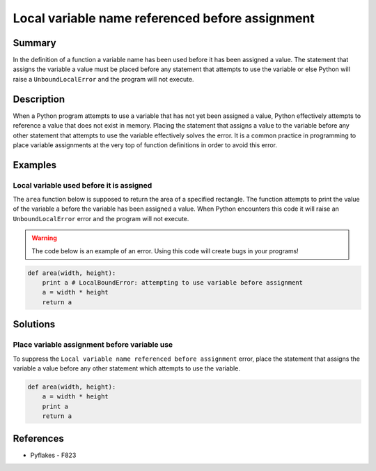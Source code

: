 Local variable name referenced before assignment
================================================

Summary
-------

In the definition of a function a variable name has been used before it has been assigned a value. The statement that assigns the variable a value must be placed before any statement that attempts to use the variable or else Python will raise a ``UnboundLocalError`` and the program will not execute.

Description
-----------

When a Python program attempts to use a variable that has not yet been assigned a value, Python effectively attempts to reference a value that does not exist in memory. Placing the statement that assigns a value to the variable before any other statement that attempts to use the variable effectively solves the error. It is a common practice in programming to place variable assignments at the very top of function definitions in order to avoid this error.

Examples
----------

Local variable used before it is assigned
.........................................

The ``area`` function below is supposed to return the area of a specified rectangle. The function attempts to print the value of the variable ``a`` before the variable has been assigned a value. When Python encounters this code it will raise an ``UnboundLocalError`` error and the program will not execute.

.. warning:: The code below is an example of an error. Using this code will create bugs in your programs!

.. code:: python

    def area(width, height):
        print a # LocalBoundError: attempting to use variable before assignment
        a = width * height
        return a

Solutions
---------

Place variable assignment before variable use
.............................................

To suppress the ``Local variable name referenced before assignment`` error, place the statement that assigns the variable a value before any other statement which attempts to use the variable.

.. code:: python

    def area(width, height):
        a = width * height
        print a 
        return a
    
References
----------
- Pyflakes - F823
